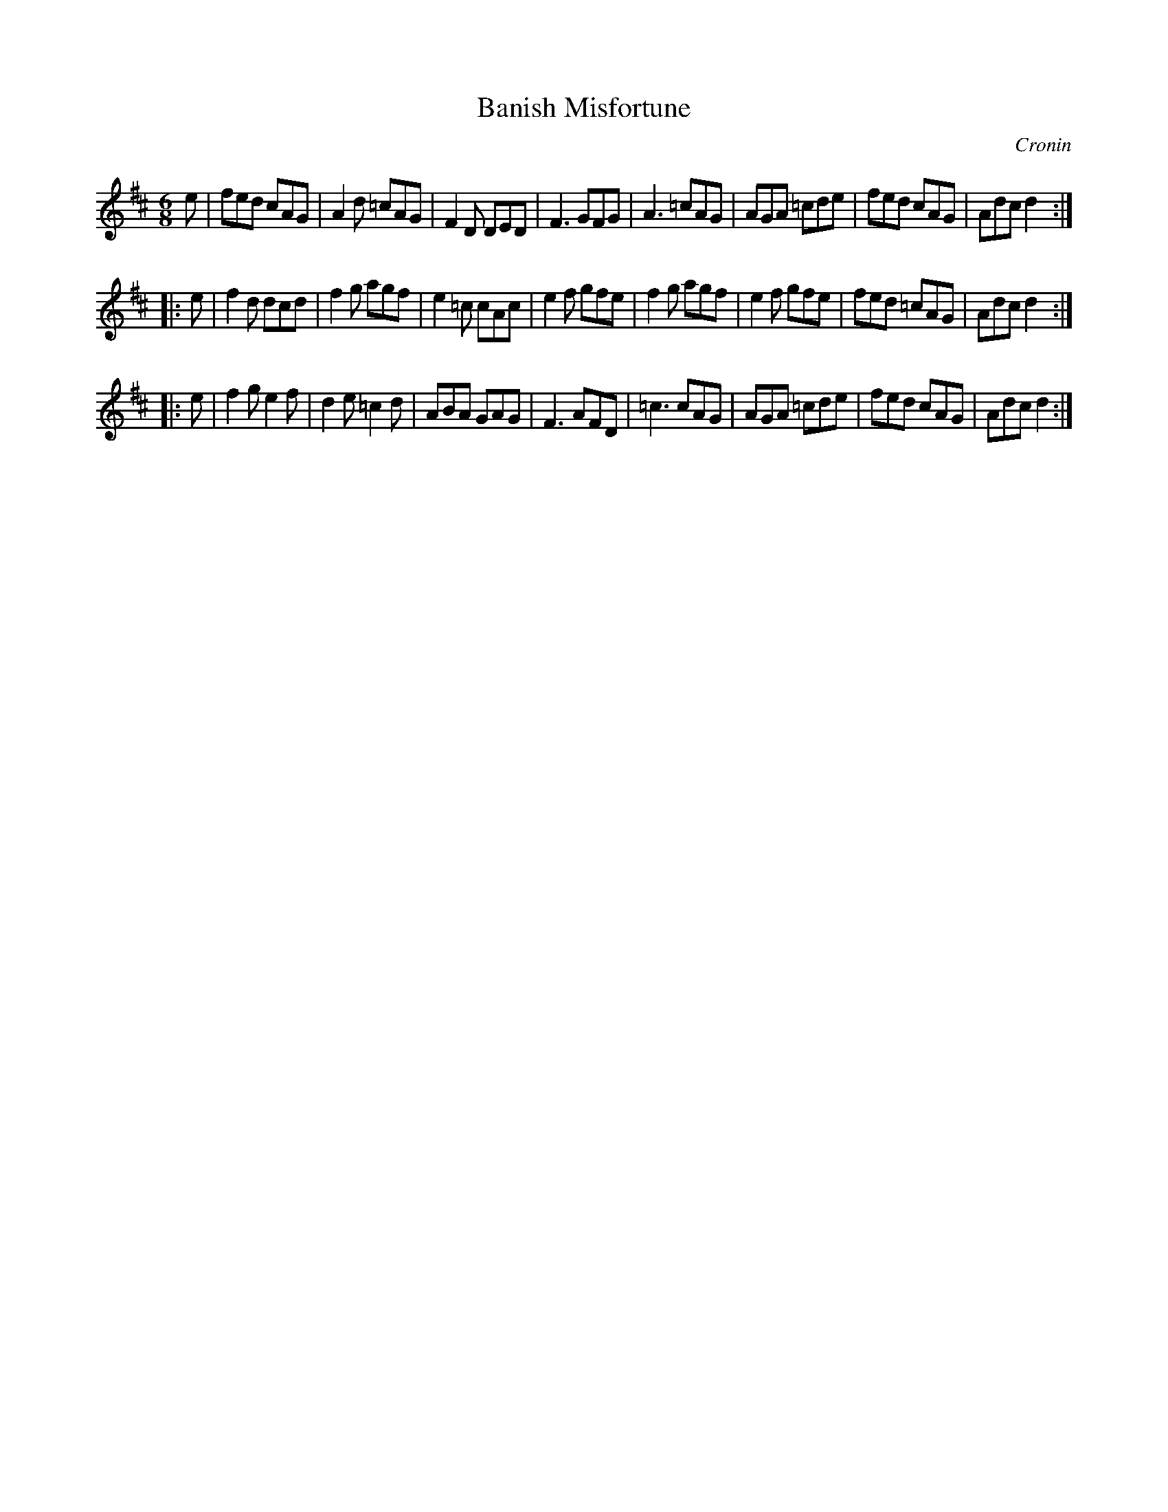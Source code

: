 X: 1
T: Banish Misfortune
C: Cronin
B: O'Neill's 1850 & 1001
B: P.W. Joyce "Ancient Irish Music", 1873
Z: 1999 John Chambers <jc:trillian.mit.edu>
M: 6/8
L: 1/8
K: D
e |\
fed cAG | A2d =cAG | F2 D DED | F3 GFG |\
A3 =cAG | AGA =cde | fed cAG | Adc d2 :|
|: e |\
f2 d dcd | f2g agf | e2 =c cAc | e2 f gfe |\
f2g agf | e2f gfe | fed =cAG | Adc d2 :|
|: e |\
f2 g e2 f | d2e =c2d | ABA GAG | F3 AFD |\
=c3 cAG | AGA =cde | fed cAG | Adc d2 :|

